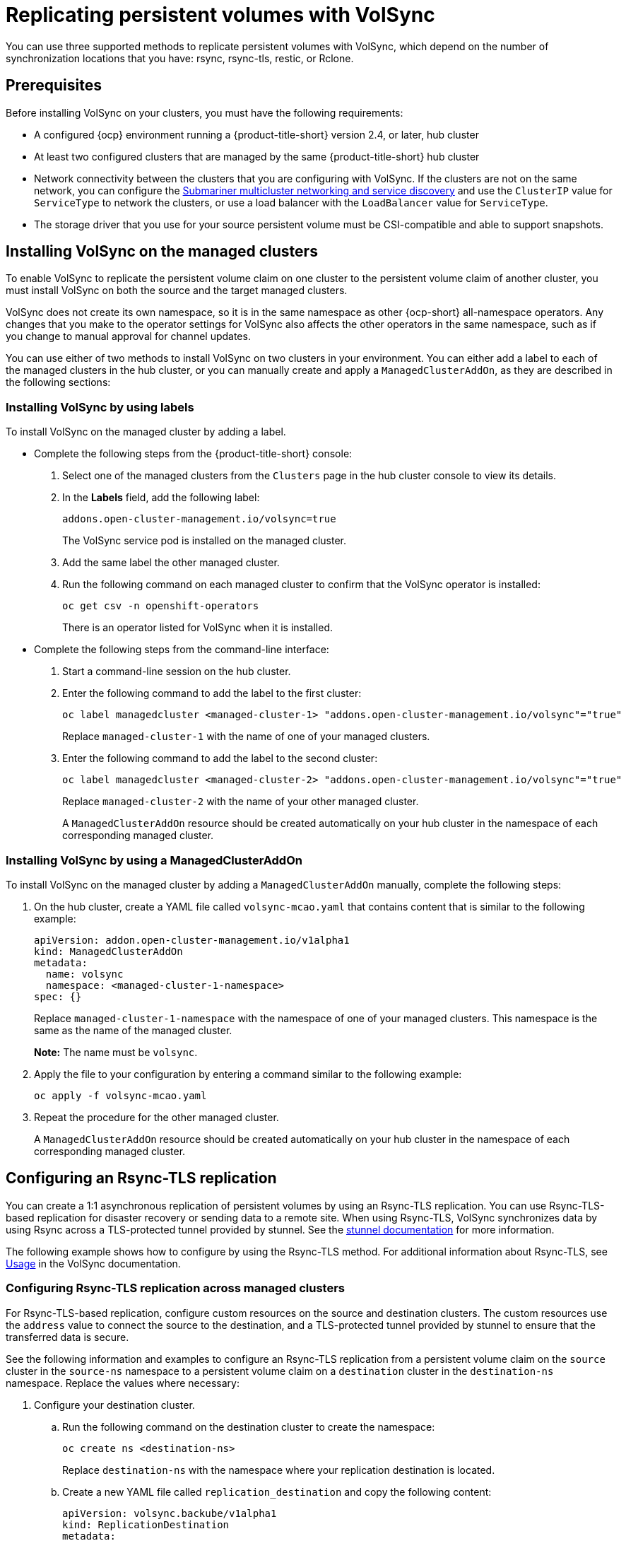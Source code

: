 [#volsync-rep]
= Replicating persistent volumes with VolSync

You can use three supported methods to replicate persistent volumes with VolSync, which depend on the number of synchronization locations that you have: rsync, rsync-tls, restic, or Rclone. 

[#volsync-prereq]
== Prerequisites

Before installing VolSync on your clusters, you must have the following requirements:

* A configured {ocp} environment running a {product-title-short} version 2.4, or later, hub cluster

* At least two configured clusters that are managed by the same {product-title-short} hub cluster

* Network connectivity between the clusters that you are configuring with VolSync. If the clusters are not on the same network, you can configure the link:../../networking/submariner/subm_intro.adoc#submariner[Submariner multicluster networking and service discovery] and use the `ClusterIP` value for `ServiceType` to network the clusters, or use a load balancer with the `LoadBalancer` value for `ServiceType`.

* The storage driver that you use for your source persistent volume must be CSI-compatible and able to support snapshots. 

[#volsync-install-clusters]
== Installing VolSync on the managed clusters

To enable VolSync to replicate the persistent volume claim on one cluster to the persistent volume claim of another cluster, you must install VolSync on both the source and the target managed clusters.

VolSync does not create its own namespace, so it is in the same namespace as other {ocp-short} all-namespace operators. Any changes that you make to the operator settings for VolSync also affects the other operators in the same namespace, such as if you change to manual approval for channel updates. 

You can use either of two methods to install VolSync on two clusters in your environment. You can either add a label to each of the managed clusters in the hub cluster, or you can manually create and apply a `ManagedClusterAddOn`, as they are described in the following sections:

[#volsync-install-label]
=== Installing VolSync by using labels

To install VolSync on the managed cluster by adding a label.

* Complete the following steps from the {product-title-short} console:

+
. Select one of the managed clusters from the `Clusters` page in the hub cluster console to view its details.

. In the *Labels* field, add the following label: 
+
----
addons.open-cluster-management.io/volsync=true
----
+
The VolSync service pod is installed on the managed cluster. 

. Add the same label the other managed cluster. 

. Run the following command on each managed cluster to confirm that the VolSync operator is installed:
+
----
oc get csv -n openshift-operators
----
+
There is an operator listed for VolSync when it is installed.

* Complete the following steps from the command-line interface:

+
. Start a command-line session on the hub cluster. 

. Enter the following command to add the label to the first cluster:
+
----
oc label managedcluster <managed-cluster-1> "addons.open-cluster-management.io/volsync"="true"
----
+
Replace `managed-cluster-1` with the name of one of your managed clusters.

. Enter the following command to add the label to the second cluster: 
+
----
oc label managedcluster <managed-cluster-2> "addons.open-cluster-management.io/volsync"="true"
----
+
Replace `managed-cluster-2` with the name of your other managed cluster.
+
A `ManagedClusterAddOn` resource should be created automatically on your hub cluster in the namespace of each corresponding managed cluster.

[#volsync-install-mcaddon]
=== Installing VolSync by using a ManagedClusterAddOn

To install VolSync on the managed cluster by adding a `ManagedClusterAddOn` manually, complete the following steps:

. On the hub cluster, create a YAML file called `volsync-mcao.yaml` that contains content that is similar to the following example: 
+
[source,yaml]
----
apiVersion: addon.open-cluster-management.io/v1alpha1
kind: ManagedClusterAddOn
metadata:
  name: volsync
  namespace: <managed-cluster-1-namespace>
spec: {}
----
+
Replace `managed-cluster-1-namespace` with the namespace of one of your managed clusters. This namespace is the same as the name of the managed cluster.
+
*Note:* The name must be `volsync`. 

. Apply the file to your configuration by entering a command similar to the following example:
+
----
oc apply -f volsync-mcao.yaml
----

. Repeat the procedure for the other managed cluster.
+
A `ManagedClusterAddOn` resource should be created automatically on your hub cluster in the namespace of each corresponding managed cluster.

[#rsync-tls-replication-volsync]
== Configuring an Rsync-TLS replication

You can create a 1:1 asynchronous replication of persistent volumes by using an Rsync-TLS replication. You can use Rsync-TLS-based replication for disaster recovery or sending data to a remote site. When using Rsync-TLS, VolSync synchronizes data by using Rsync across a TLS-protected tunnel provided by stunnel. See the link:https://www.stunnel.org/docs.html[stunnel documentation] for more information.

The following example shows how to configure by using the Rsync-TLS method. For additional information about Rsync-TLS, see link:https://volsync.readthedocs.io/en/latest/usage/index.html[Usage] in the VolSync documentation.

[#volsync-rsync-tls-clusters]
=== Configuring Rsync-TLS replication across managed clusters

For Rsync-TLS-based replication, configure custom resources on the source and destination clusters. The custom resources use the `address` value to connect the source to the destination, and a TLS-protected tunnel provided by stunnel to ensure that the transferred data is secure.

See the following information and examples to configure an Rsync-TLS replication from a persistent volume claim on the `source` cluster in the `source-ns` namespace to a persistent volume claim on a `destination` cluster in the `destination-ns` namespace. Replace the values where necessary:

. Configure your destination cluster.

.. Run the following command on the destination cluster to create the namespace:
+
----
oc create ns <destination-ns>
----
+
Replace `destination-ns` with the namespace where your replication destination is located.

.. Create a new YAML file called `replication_destination` and copy the following content:
+
[source,yaml]
----
apiVersion: volsync.backube/v1alpha1
kind: ReplicationDestination
metadata:
  name: <destination>
  namespace: <destination-ns>
spec:
  rsyncTLS:
    serviceType: LoadBalancer <1>
    copyMethod: Snapshot
    capacity: 2Gi <2>
    accessModes: [ReadWriteOnce]
    storageClassName: gp2-csi
    volumeSnapshotClassName: csi-aws-vsc
----
+
<1> For this example, the `ServiceType` value of `LoadBalancer` is used. The load balancer service is created by the source cluster to enable your source managed cluster to transfer information to a different destination managed cluster. You can use `ClusterIP` as the service type if your source and destinations are on the same cluster, or if you have Submariner network service configured. Note the address and the name of the secret to refer to when you configure the source cluster.Make sure that the `capacity` value matches the capacity of the persistent volume claim that is being replicated.
<2> Make sure that the `capacity` value matches the capacity of the persistent volume claim that is being replicated.
+ 
*Optional:* Specify the values of the `storageClassName` and `volumeSnapshotClassName` parameters if you are using a storage class and volume snapshot class name that are different than the default values for your environment. 

.. Run the following command on the destination cluster to create the `replicationdestination` resource:
+
----
oc create -n <destination-ns> -f replication_destination.yaml
----
+
Replace `destination-ns` with the name of the namespace where your destination is located.
+
After the `replicationdestination` resource is created, the following parameters and values are added to the resource: 
+
|==========
| Parameter | Value

| `.status.rsyncTLS.address` 
| IP address of the destination cluster that is used to enable the source and destination clusters to communicate.

| `.status.rsyncTLS.keySecret` 
| Name of the secret containing the TLS key that authenticates the connection with the source cluster.
|==========

.. Run the following command to copy the value of `.status.rsyncTLS.address` to use on the source cluster. Replace `destination` with the name of your replication destination custom resource. Replace `destination-ns` with the name of the namespace where your destination is located:
+
----
ADDRESS=`oc get replicationdestination <destination> -n <destination-ns> --template={{.status.rsyncTLS.address}}`
echo $ADDRESS
----
+
The output appears similar to the following, which is for an Amazon Web Services environment:
+
----
a831264645yhrjrjyer6f9e4a02eb2-5592c0b3d94dd376.elb.us-east-1.amazonaws.com
----

.. Run the following command to copy the name of the secret:
+
----
KEYSECRET=`oc get replicationdestination <destination> -n <destination-ns> --template={{.status.rsyncTLS.keySecret}}`
echo $KEYSECRET
----
+
Replace `destination` with the name of your replication destination custom resource.
+
Replace `destination-ns` with the name of the namespace where your destination is located.
+
You will have to enter it on the source cluster when you configure the source. The output should be the name of your SSH keys secret file, which might resemble the following name:
+
----
volsync-rsync-tls-destination-name
----

.. Copy the key secret from the destination cluster by entering the following command against the destination cluster:
+
----
oc get secret -n <destination-ns> $KEYSECRET -o yaml > /tmp/secret.yaml
----
+
Replace `destination-ns` with the namespace where your replication destination is located.

.. Open the secret file in the `vi` editor by entering the following command:
+
----
vi /tmp/secret.yaml
----

.. In the open secret file on the destination cluster, make the following changes:
+
* Change the namespace to the namespace of your source cluster. For this example, it is `source-ns`.
* Remove the owner references (`.metadata.ownerReferences`).

.. On the source cluster, create the secret file by entering the following command on the source cluster:
+
----
oc create -f /tmp/secret.yaml
----

. Identify the source persistent volume claim that you want to replicate.
+
*Note:* The source persistent volume claim must be on a CSI storage class.

. Create the `ReplicationSource` items.
+
.. Create a new YAML file called `replication_source` on the source cluster and copy the following content: 
+
[source,yaml]
----
apiVersion: volsync.backube/v1alpha1
kind: ReplicationSource
metadata:
  name: <source> <1>
  namespace: <source-ns> <2>
spec:
  sourcePVC: <persistent_volume_claim> <3>
  trigger:
    schedule: "*/3 * * * *" #/*
  rsyncTLS:
    keySecret: <mykeysecret> <4>
    address: <my.host.com> <5>
    copyMethod: Snapshot
    storageClassName: gp2-csi
    volumeSnapshotClassName: gp2-csi
----
+
<1> Replace `source` with the name for your replication source custom resource. See step _3-vi_ of this procedure for instructions on how to replace this automatically.
<2> Replace `source-ns` with the namespace of the persistent volume claim where your source is located. See step _3-vi_ of this procedure for instructions on how to replace this automatically. 
<3> Replace `persistent_volume_claim` with the name of your source persistent volume claim.
<4> Replace `mykeysecret` with the the name of the secret that you copied from the destination cluster to the source cluster (the value of `$KEYSECRET`).
<5> Replace `my.host.com` with the host address that you copied from the `.status.rsyncTLS.address` field of the `ReplicationDestination` when you configured it. You can find examples of `sed` commands in the next step.
+
If your storage driver supports cloning, using `Clone` as the value for `copyMethod` might be a more streamlined process for the replication.
+ 
*Optional:* Specify the values of the `storageClassName` and `volumeSnapshotClassName` parameters if you are using a storage class and volume snapshot class name that are different than the default values for your environment. 
+
You can now set up the synchronization method of the persistent volume.

.. On the source cluster, modify the `replication_source.yaml` file by replacing the value of the `address` and `keySecret` in the `ReplicationSource` object with the values that you noted from the destination cluster by entering the following commands:
+
----
sed -i "s/<my.host.com>/$ADDRESS/g" replication_source.yaml
sed -i "s/<mykeysecret>/$KEYSECRET/g" replication_source.yaml
oc create -n <source> -f replication_source.yaml
----
+
Replace `my.host.com` with the host address that you copied from the `.status.rsyncTLS.address` field of the `ReplicationDestination` when you configured it.
+
Replace `keySecret` with the keys that you copied from the `.status.rsyncTLS.keySecret` field of the `ReplicationDestination` when you configured it.
+
Replace `source` with the name of the persistent volume claim where your source is located.
+
*Note:* You must create the the file in the same namespace as the persistent volume claim that you want to replicate. 

.. Verify that the replication completed by running the following command on the `ReplicationSource` object:
+
----
oc describe ReplicationSource -n <source-ns> <source>
----
+
Replace `source-ns` with the namespace of the persistent volume claim where your source is located.
+
Replace `source` with the name of your replication source custom resource. 
+
If the replication was successful, the output should be similar to the following example:
+
----
Status:
  Conditions:
    Last Transition Time:  2021-10-14T20:48:00Z
    Message:               Synchronization in-progress
    Reason:                SyncInProgress
    Status:                True
    Type:                  Synchronizing
    Last Transition Time:  2021-10-14T20:41:41Z
    Message:               Reconcile complete
    Reason:                ReconcileComplete
    Status:                True
    Type:                  Reconciled
  Last Sync Duration:      5m20.764642395s
  Last Sync Time:          2021-10-14T20:47:01Z
  Next Sync Time:          2021-10-14T20:48:00Z
----
+
If the `Last Sync Time` has no time listed, then the replication is not complete.

You have a replica of your original persistent volume claim. 

[#rsync-replication-volsync]
== Configuring an Rsync replication

*Important:* Use Rsync-TLS instead of Rsync for enhanced security. By using Rsync-TLS, you can avoid using elevated user permissions that are not required for replicating persistent volumes.

You can create a 1:1 asynchronous replication of persistent volumes by using an Rsync replication. You can use Rsync-based replication for disaster recovery or sending data to a remote site.

The following example shows how to configure by using the Rsync method.  
 
[#volsync-rsync-clusters]
=== Configuring Rsync replication across managed clusters

For Rsync-based replication, configure custom resources on the source and destination clusters. The custom resources use the `address` value to connect the source to the destination, and the `sshKeys` to ensure that the transferred data is secure.

*Note:* You must copy the values for `address` and `sshKeys` from the destination to the source, so configure the destination before you configure the source.

This example provides the steps to configure an Rsync replication from a persistent volume claim on the `source` cluster in the `source-ns` namespace to a persistent volume claim on a `destination` cluster in the `destination-ns` namespace. You can replace those values with other values, if necessary.

. Configure your destination cluster.

.. Run the following command on the destination cluster to create the namespace:
+
----
oc create ns <destination-ns>
----
+
Replace `destination-ns` with a name for the namespace that will contain your destination persistent volume claim.

.. Copy the following YAML content to create a new file called `replication_destination.yaml`:
+
[source,yaml]
----
apiVersion: volsync.backube/v1alpha1
kind: ReplicationDestination
metadata:
  name: <destination>
  namespace: <destination-ns>
spec:
  rsync:
    serviceType: LoadBalancer
    copyMethod: Snapshot
    capacity: 2Gi
    accessModes: [ReadWriteOnce]
    storageClassName: gp2-csi
    volumeSnapshotClassName: csi-aws-vsc
----
+
*Note:* The `capacity` value should match the capacity of the persistent volume claim that is being replicated.
+
Replace `destination` with the name of your replication destination CR.
+
Replace `destination-ns` with the name of the namespace where your destination is located.
+
For this example, the `ServiceType` value of `LoadBalancer` is used. The load balancer service is created by the source cluster to enable your source managed cluster to transfer information to a different destination managed cluster. You can use `ClusterIP` as the service type if your source and destinations are on the same cluster, or if you have Submariner network service configured. Note the address and the name of the secret to refer to when you configure the source cluster.
+ 
The `storageClassName` and `volumeSnapshotClassName` are optional parameters. Specify the values for your environment, particularly if you are using a storage class and volume snapshot class name that are different than the default values for your environment. 

.. Run the following command on the destination cluster to create the `replicationdestination` resource:
+
----
oc create -n <destination-ns> -f replication_destination.yaml
----
+
Replace `destination-ns` with the name of the namespace where your destination is located.
+
After the `replicationdestination` resource is created, following parameters and values are added to the resource: 
+
|==========
| Parameter | Value

| `.status.rsync.address` | IP address of the destination cluster that is used to enable the source and destination clusters to communicate.
| `.status.rsync.sshKeys` | Name of the SSH key file that enables secure data transfer from the source cluster to the destination cluster. 
|==========

.. Run the following command to copy the value of `.status.rsync.address` to use on the source cluster:
+
----
ADDRESS=`oc get replicationdestination <destination> -n <destination-ns> --template={{.status.rsync.address}}`
echo $ADDRESS
----
+
Replace `destination` with the name of your replication destination custom resource.
+
Replace `destination-ns` with the name of the namespace where your destination is located.
+
The output should appear similar to the following output, which is for an Amazon Web Services environment:
+
----
a831264645yhrjrjyer6f9e4a02eb2-5592c0b3d94dd376.elb.us-east-1.amazonaws.com
----

.. Run the following command to copy the name of the secret:
+
----
SSHKEYS=`oc get replicationdestination <destination> -n <destination-ns> --template={{.status.rsync.sshKeys}}`
echo $SSHKEYS
----
+
Replace `destination` with the name of your replication destination custom resource.
+
Replace `destination-ns` with the name of the namespace where your destination is located.
+
You will have to enter it on the source cluster when you configure the source. The output should be the name of your SSH keys secret file, which might resemble the following name:
+
----
volsync-rsync-dst-src-destination-name
----

.. Copy the SSH secret from the destination cluster by entering the following command against the destination cluster:
+
----
oc get secret -n <destination-ns> $SSHKEYS -o yaml > /tmp/secret.yaml
----
+
Replace `destination-ns` with the namespace of the persistent volume claim where your destination is located.

.. Open the secret file in the `vi` editor by entering the following command:
+
----
vi /tmp/secret.yaml
----

.. In the open secret file on the destination cluster, make the following changes:
+
* Change the namespace to the namespace of your source cluster. For this example, it is `source-ns`.
* Remove the owner references (`.metadata.ownerReferences`).

.. On the source cluster, create the secret file by entering the following command on the source cluster:
+
----
oc create -f /tmp/secret.yaml
----

. Identify the source persistent volume claim that you want to replicate.
+
*Note:* The source persistent volume claim must be on a CSI storage class.

. Create the `ReplicationSource` items.
+
.. Copy the following YAML content to create a new file called `replication_source.yaml` on the source cluster: 
+
[source,yaml]
----
apiVersion: volsync.backube/v1alpha1
kind: ReplicationSource
metadata:
  name: <source>
  namespace: <source-ns>
spec:
  sourcePVC: <persistent_volume_claim>
  trigger:
    schedule: "*/3 * * * *" #/*
  rsync:
    sshKeys: <mysshkeys>
    address: <my.host.com>
    copyMethod: Snapshot
    storageClassName: gp2-csi
    volumeSnapshotClassName: gp2-csi
----
+
Replace `source` with the name for your replication source custom resource. See step _3-vi_ of this procedure for instructions on how to replace this automatically.
+
Replace `source-ns` with the namespace of the persistent volume claim where your source is located. See step _3-vi_ of this procedure for instructions on how to replace this automatically. 
+
Replace `persistent_volume_claim` with the name of your source persistent volume claim.
+
Replace `mysshkeys` with the keys that you copied from the `.status.rsync.sshKeys` field of the `ReplicationDestination` when you configured it. 
+
Replace `my.host.com` with the host address that you copied from the `.status.rsync.address` field of the `ReplicationDestination` when you configured it. 
+
If your storage driver supports cloning, using `Clone` as the value for `copyMethod` might be a more streamlined process for the replication.
+ 
`StorageClassName` and `volumeSnapshotClassName` are optional parameters. If you are using a storage class and volume snapshot class name that are different than the defaults for your environment, specify those values. 
+
You can now set up the synchronization method of the persistent volume.

.. On the source cluster, modify the `replication_source.yaml` file by replacing the value of the `address` and `sshKeys` in the `ReplicationSource` object with the values that you noted from the destination cluster by entering the following commands:
+
----
sed -i "s/<my.host.com>/$ADDRESS/g" replication_source.yaml
sed -i "s/<mysshkeys>/$SSHKEYS/g" replication_source.yaml
oc create -n <source> -f replication_source.yaml
----
+
Replace `my.host.com` with the host address that you copied from the `.status.rsync.address` field of the `ReplicationDestination` when you configured it.
+
Replace `mysshkeys` with the keys that you copied from the `.status.rsync.sshKeys` field of the `ReplicationDestination` when you configured it.
+
Replace `source` with the name of the persistent volume claim where your source is located.
+
*Note:* You must create the the file in the same namespace as the persistent volume claim that you want to replicate. 

.. Verify that the replication completed by running the following command on the `ReplicationSource` object:
+
----
oc describe ReplicationSource -n <source-ns> <source>
----
+
Replace `source-ns` with the namespace of the persistent volume claim where your source is located.
+
Replace `source` with the name of your replication source custom resource. 
+
If the replication was successful, the output should be similar to the following example:
+
----
Status:
  Conditions:
    Last Transition Time:  2021-10-14T20:48:00Z
    Message:               Synchronization in-progress
    Reason:                SyncInProgress
    Status:                True
    Type:                  Synchronizing
    Last Transition Time:  2021-10-14T20:41:41Z
    Message:               Reconcile complete
    Reason:                ReconcileComplete
    Status:                True
    Type:                  Reconciled
  Last Sync Duration:      5m20.764642395s
  Last Sync Time:          2021-10-14T20:47:01Z
  Next Sync Time:          2021-10-14T20:48:00Z
----
+
If the `Last Sync Time` has no time listed, then the replication is not complete.

You have a replica of your original persistent volume claim. 

[#restic-backup-volsync]
== Configuring a restic backup

A restic-based backup copies a restic-based backup copy of the persistent volume to a location that is specified in your `restic-config.yaml` secret file. A restic backup does not synchronize data between the clusters, but provides data backup. 

Complete the following steps to configure a restic-based backup:

. Specify a repository where your backup images are stored by creating a secret that resembles the following YAML content:
+
[source,yaml]
----
apiVersion: v1
kind: Secret
metadata:
  name: restic-config
type: Opaque
stringData:
  RESTIC_REPOSITORY: <my-restic-repository>
  RESTIC_PASSWORD: <my-restic-password>
  AWS_ACCESS_KEY_ID: access
  AWS_SECRET_ACCESS_KEY: password
----
+
Replace `my-restic-repository` with the location of the S3 bucket repository where you want to store your backup files.
+
Replace `my-restic-password` with the encryption key that is required to access the repository. 
+ 
Replace `access` and `password` with the credentials for your provider, if required. 
+
If you need to prepare a new repository, see link:https://restic.readthedocs.io/en/stable/030_preparing_a_new_repo.html[Preparing a new repository] for the procedure. If you use that procedure, skip the step that requires you to run the `restic init` command to initialize the repository. VolSync automatically initializes the repository during the first backup.
+
*Important:* When backing up multiple persistent volume claims to the same S3 bucket, the path to the bucket must be unique for each persistent volume claim. Each persistent volume claim is backed up with a separate `ReplicationSource`, and each requires a separate restic-config secret.
+
By sharing the same S3 bucket, each `ReplicationSource` has write access to the entire S3 bucket.

. Configure your backup policy by creating a `ReplicationSource` object that resembles the following YAML content: 
+
[source,yaml]
----
apiVersion: volsync.backube/v1alpha1
kind: ReplicationSource
metadata:
  name: mydata-backup
spec:
  sourcePVC: <source>
  trigger:
    schedule: "*/30 * * * *" #\*
  restic:
    pruneIntervalDays: 14
    repository: <restic-config>
    retain:
      hourly: 6
      daily: 5
      weekly: 4
      monthly: 2
      yearly: 1
    copyMethod: Clone
  # The StorageClass to use when creating the PiT copy (same as source PVC if omitted)
  #storageClassName: my-sc-name
  # The VSC to use if the copy method is Snapshot (default if omitted)
  #volumeSnapshotClassName: my-vsc-name
----
+
Replace `source` with the persistent volume claim that you are backing up. 
+
Replace the value for `schedule` with how often to run the backup. This example has the schedule for every 30 minutes. See xref:../volsync/volsync_schedule.adoc#volsync-schedule[Scheduling your synchronization] for more information about setting up your schedule.
+
Replace the value of `PruneIntervalDays` to the number of days that elapse between instances of repacking the data to save space. The prune operation can generate significant I/O traffic while it is running. 
+
Replace `restic-config` with the name of the secret that you created in step 1. 
+
Set the values for `retain` to your retention policy for the backed up images. 
+
Best practice: Use `Clone` for the value of `CopyMethod` to ensure that a point-in-time image is saved.

*Note:* Restic movers run without root permissions by default. If you want to run restic movers as root, run the following command to add the elevated permissions annotation to your namespace.

----
oc annotate namespace <namespace> volsync.backube/privileged-movers=true
----

Replace `<namespace>` with the name of your namespace.

[#restore-restic-backup]
=== Restoring a restic backup

You can restore the copied data from a restic backup into a new persistent volume claim. *Best practice:* Restore only one backup into a new persistent volume claim. To restore the restic backup, complete the following steps:

. Create a new persistent volume claim to contain the new data similar to the following example:
+
[source,yaml]
----
kind: PersistentVolumeClaim
apiVersion: v1
metadata:
  name: <pvc-name>
spec:
  accessModes:
    - ReadWriteOnce
  resources:
    requests:
      storage: 3Gi
----
+
Replace `pvc-name` with the name of the new persistent volume claim.

. Create a `ReplicationDestination` custom resource that resembles the following example to specify where to restore the data:
+
[source,yaml]
----
apiVersion: volsync.backube/v1alpha1
kind: ReplicationDestination
metadata:
  name: <destination>
spec:
  trigger:
    manual: restore-once
  restic:
    repository: <restic-repo>
    destinationPVC: <pvc-name>
    copyMethod: Direct
----
+
Replace `destination` with the name of your replication destination CR.
+
Replace `restic-repo` with the path to your repository where the source is stored.
+
Replace `pvc-name` with the name of the new persistent volume claim where you want to restore the data. Use an existing persistent volume claim for this, rather than provisioning a new one. 

The restore process only needs to be completed once, and this example restores the most recent backup. For more information about restore options, see link:https://volsync.readthedocs.io/en/latest/usage/restic/index.html#restore-options[Restore options] in the VolSync documentation. 

[#rclone-replication-volsync]
== Configuring an Rclone replication

An Rclone backup copies a single persistent volume to multiple locations by using Rclone through an intermediate object storage location, like AWS S3. It can be helpful when distributing data to multiple locations. 

Complete the following steps to configure an Rclone replication:

. Create a `ReplicationSource` custom resource that resembles the following example: 
+
[source,yaml]
----
apiVersion: volsync.backube/v1alpha1
kind: ReplicationSource
metadata:
  name: <source>
  namespace: <source-ns>
spec:
  sourcePVC: <source-pvc>
  trigger:
    schedule: "*/6 * * * *" #\*
  rclone:
    rcloneConfigSection: <intermediate-s3-bucket>
    rcloneDestPath: <destination-bucket>
    rcloneConfig: <rclone-secret>
    copyMethod: Snapshot
    storageClassName: <my-sc-name>
    volumeSnapshotClassName: <my-vsc>
----
+
Replace `source-pvc` with the name for your replication source custom resource. 
+
Replace `source-ns` with the namespace of the persistent volume claim where your source is located.
+
Replace `source` with the persistent volume claim that you are replicating.
+
Replace the value of `schedule` with how often to run the replication. This example has the schedule for every 6 minutes. This value must be within quotation marks. See xref:../volsync/volsync_schedule.adoc#volsync-schedule[Scheduling your synchronization] for more information.
+
Replace `intermediate-s3-bucket` with the path to the configuration section of the Rclone configuration file. 
+
Replace `destination-bucket` with the path to the object bucket where you want your replicated files copied. 
+
Replace `rclone-secret` with the name of the secret that contains your Rclone configuration information. 
+
Set the value for `copyMethod` as `Clone`, `Direct`, or `Snapshot`. This value specifies whether the point-in-time copy is generated, and if so, what method is used for generating it.
+
Replace `my-sc-name` with the name of the storage class that you want to use for your point-in-time copy. If not specified, the storage class of the source volume is used.
+
Replace `my-vsc` with the name of the `VolumeSnapshotClass` to use, if you specified `Snapshot` as your `copyMethod`. This is not required for other types of `copyMethod`.

. Create a `ReplicationDestination` custom resource that resembles the following example:
+
[source,yaml]
----
apiVersion: volsync.backube/v1alpha1
kind: ReplicationDestination
metadata:
  name: database-destination
  namespace: dest
spec:
  trigger:
    schedule: "3,9,15,21,27,33,39,45,51,57 * * * *" #/*
  rclone:
    rcloneConfigSection: <intermediate-s3-bucket>
    rcloneDestPath: <destination-bucket>
    rcloneConfig: <rclone-secret>
    copyMethod: Snapshot
    accessModes: [ReadWriteOnce]
    capacity: 10Gi
    storageClassName: <my-sc>
    volumeSnapshotClassName: <my-vsc>
----
+
Replace the value for `schedule` with how often to move the replication to the destination. The schedules for the source and destination must be offset to allow the data to finish replicating before it is pulled from the destination. This example has the schedule for every 6 minutes, offset by 3 minutes. This value must be within quotation marks. See xref:../volsync/volsync_schedule.adoc#volsync-schedule[Scheduling your synchronization] for more information about scheduling.
+
Replace `intermediate-s3-bucket` with the path to the configuration section of the Rclone configuration file.
+
Replace `destination-bucket` with the path to the object bucket where you want your replicated files copied.
+
Replace `rclone-secret` with the name of the secret that contains your Rclone configuration information.
+
Set the value for `copyMethod` as `Clone`, `Direct`, or `Snapshot`. This value specifies whether the point-in-time copy is generated, and if so, which method is used for generating it.
+
The value for `accessModes` specifies the access modes for the persistent volume claim. Valid values are `ReadWriteOnce` or `ReadWriteMany`.
+
The `capacity` specifies the size of the destination volume, which must be large enough to contain the incoming data.
+
Replace `my-sc` with the name of the storage class that you want to use as the destination for your point-in-time copy. If not specified, the system storage class is used.
+
Replace `my-vsc` with the name of the `VolumeSnapshotClass` to use, if you specified `Snapshot` as your `copyMethod`. This is not required for other types of `copyMethod`. If not included, the system default `VolumeSnapshotClass` is used. 

*Note:* Rclone movers run without root permissions by default. If you want to run Rclone movers as root, run the following command to add the elevated permissions annotation to your namespace.

----
oc annotate namespace <namespace> volsync.backube/privileged-movers=true
----

Replace `<namespace>` with the name of your namespace.

[#volsync-add-resources]
== Additional resources

See the following topics for more information:

- See xref:../volsync/adv_config_volsync.adoc#volsync-rsync-tls-clusters[Creating a secret for Rsync-TLS replication] to learn how to create your own secret for an Rsync-TLS replication.
- For additional information about Rsync, see link:https://volsync.readthedocs.io/en/latest/usage/index.html[Usage] in the VolSync documentation.
- For additional information about restic options, see link:https://volsync.readthedocs.io/en/latest/usage/restic/index.html#backup-options[Backup options] in the VolSync documentation.
- Go back to <<volsync-install-clusters,Installing VolSync on the managed clusters>>
